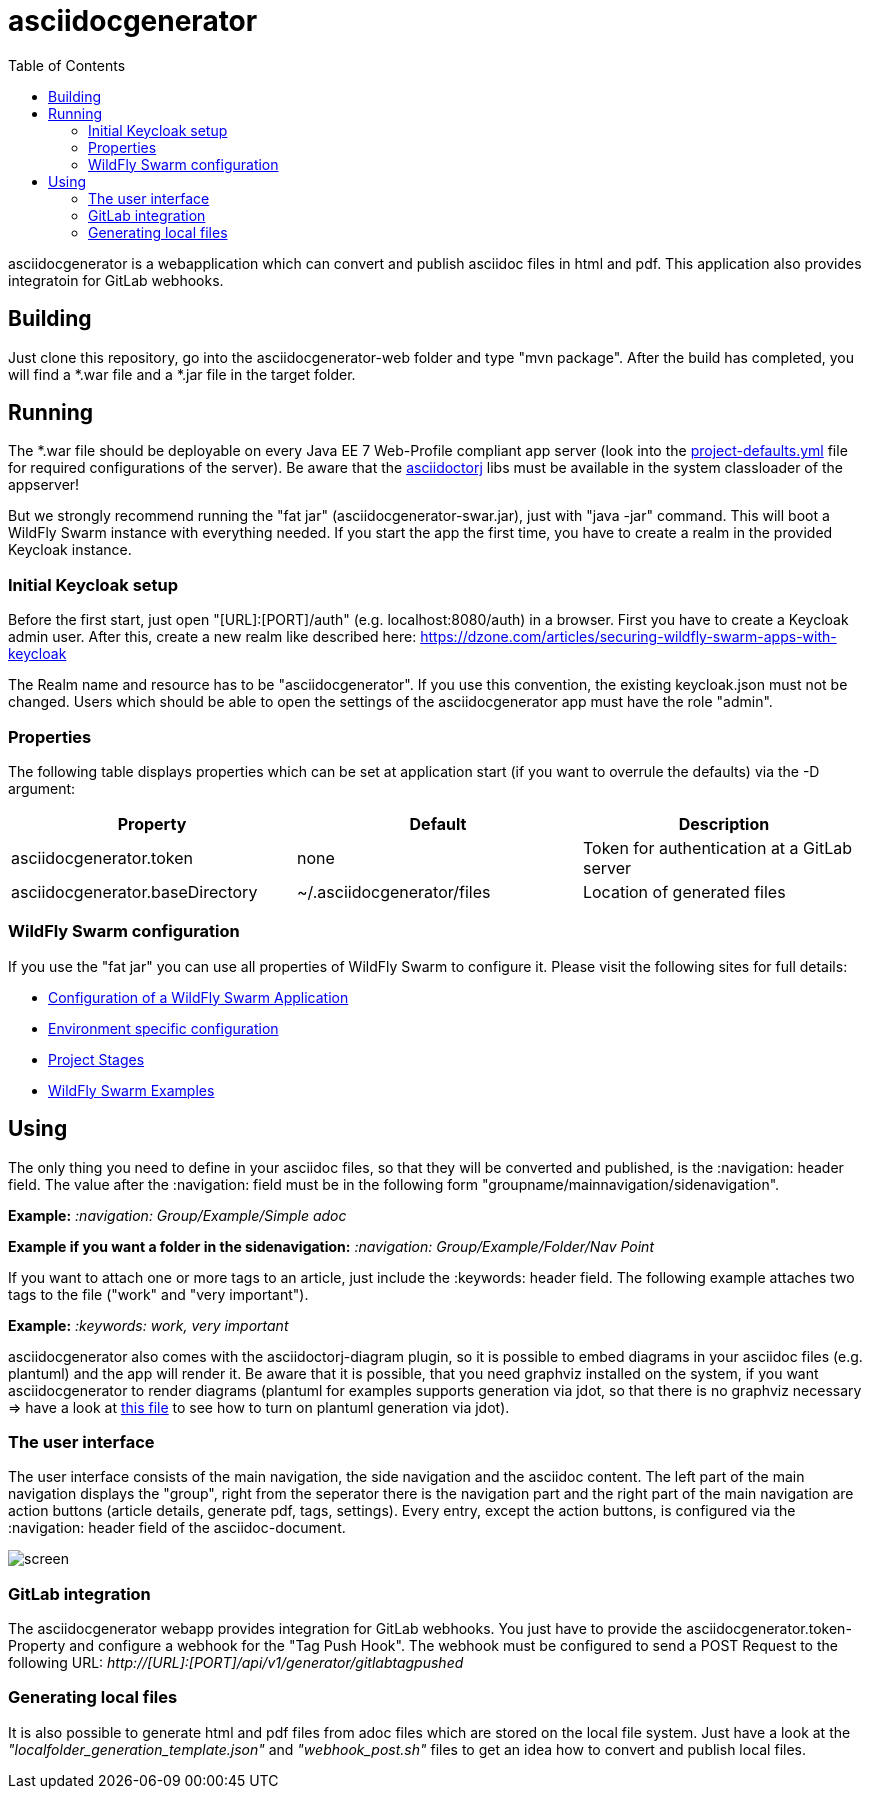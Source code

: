 :navigation: asciidocgenerator/User Docs/Readme
:toc:

= asciidocgenerator

asciidocgenerator is a webapplication which can convert and publish asciidoc files in html and pdf. This application also provides integratoin for GitLab webhooks.

== Building

Just clone this repository, go into the asciidocgenerator-web folder and type "mvn package".
After the build has completed, you will find a *.war file and a *.jar file in the target folder.

== Running

The *.war file should be deployable on every Java EE 7 Web-Profile compliant app server (look into the link:https://github.com/konradrenner/asciidocgenerator/blob/master/asciidocgenerator-web/src/main/resources/project-defaults.yml[project-defaults.yml] file for required configurations of the server). Be aware that the link:https://github.com/asciidoctor/asciidoctorj[asciidoctorj] libs must be available in the system classloader of the appserver!

But we strongly recommend running the "fat jar" (asciidocgenerator-swar.jar), just with "java -jar" command. This will boot a WildFly Swarm instance with everything needed. If you start the app the first time, you have to create a realm in the provided Keycloak instance.

=== Initial Keycloak setup

Before the first start, just open "[URL]:[PORT]/auth" (e.g. localhost:8080/auth) in a browser. First you have to create a Keycloak admin user. After this, create a new realm like described here: https://dzone.com/articles/securing-wildfly-swarm-apps-with-keycloak

The Realm name and resource has to be "asciidocgenerator". If you use this convention, the existing keycloak.json must not be changed. Users which should be able to open the settings of the asciidocgenerator app must have the role "admin".

=== Properties

The following table displays properties which can be set at application start (if you want to overrule the defaults) via the -D argument:

[cols="3*", options="header"] 
|===
|Property
|Default
|Description

|asciidocgenerator.token
|none
|Token for authentication at a GitLab server

|asciidocgenerator.baseDirectory
|~/.asciidocgenerator/files
|Location of generated files
|===

=== WildFly Swarm configuration

If you use the "fat jar" you can use all properties of WildFly Swarm to configure it. Please visit the following sites for full details:

- link:https://reference.wildfly-swarm.io/configuration.html[Configuration of a WildFly Swarm Application]
- link:http://wildfly-swarm.io/tutorial/step-4/[Environment specific configuration]
- link:https://wildfly-swarm.gitbooks.io/wildfly-swarm-users-guide/content/v/2016.9/configuration/project_stages.html[Project Stages]
- link:https://github.com/wildfly-swarm/wildfly-swarm-examples[WildFly Swarm Examples]

== Using

The only thing you need to define in your asciidoc files, so that they will be converted and published, is the :navigation: header field. The value after the :navigation: field must be in the following form "groupname/mainnavigation/sidenavigation".

*Example:* _:navigation: Group/Example/Simple adoc_

*Example if you want a folder in the sidenavigation:* _:navigation: Group/Example/Folder/Nav Point_

If you want to attach one or more tags to an article, just include the :keywords: header field. The following example attaches two tags to the file ("work" and "very important").

*Example:* _:keywords: work, very important_

asciidocgenerator also comes with the asciidoctorj-diagram plugin, so it is possible to embed diagrams in your asciidoc files (e.g. plantuml) and the app will render it. Be aware that it is possible, that you need graphviz installed on the system, if you want asciidocgenerator to render diagrams (plantuml for examples supports generation via jdot, so that there is no graphviz necessary => have a look at link:https://github.com/konradrenner/asciidocgenerator/blob/master/asciidoc-examples/diagram_test.adoc[this file] to see how to turn on plantuml generation via jdot).

=== The user interface

The user interface consists of the main navigation, the side navigation and the asciidoc content. The left part of the main navigation displays the "group", right from the seperator there is the navigation part and the right part of the main navigation are action buttons (article details, generate pdf, tags, settings). Every entry, except the action buttons, is configured via the :navigation: header field of the asciidoc-document.

image::images/screen.png[]

=== GitLab integration

The asciidocgenerator webapp provides integration for GitLab webhooks. You just have to provide the asciidocgenerator.token-Property and configure a webhook for the "Tag Push Hook". The webhook must be configured to send a POST Request to the following URL: _http://[URL]:[PORT]/api/v1/generator/gitlabtagpushed_

=== Generating local files

It is also possible to generate html and pdf files from adoc files which are stored on the local file system. Just have a look at the _"localfolder_generation_template.json"_ and _"webhook_post.sh"_ files to get an idea how to convert and publish local files.
